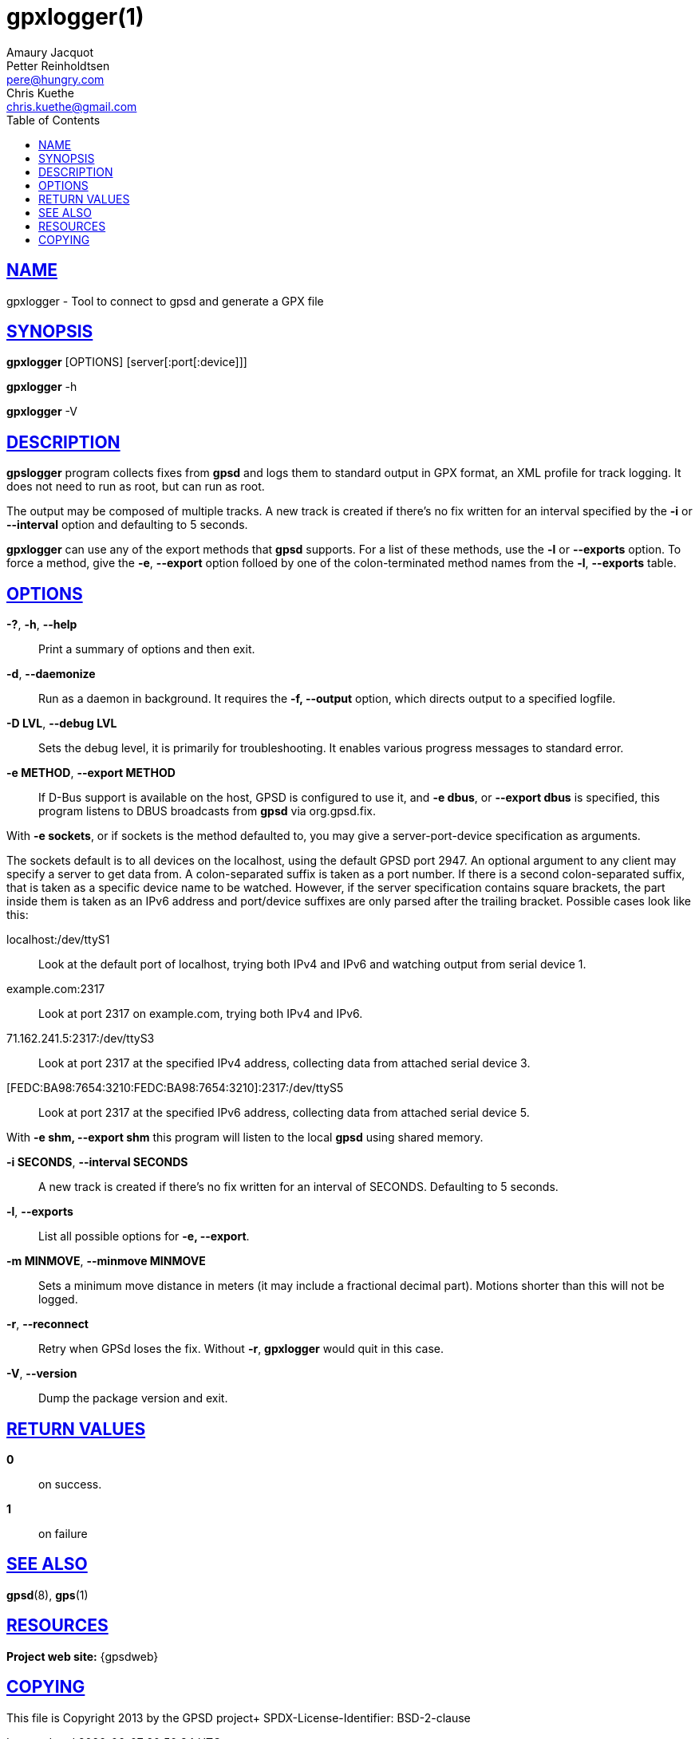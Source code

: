 = gpxlogger(1)
Amaury Jacquot; Petter Reinholdtsen; Chris Kuethe
:email_1: sxpert@sxpert.org
:email_2: pere@hungry.com
:email_3: chris.kuethe@gmail.com
:date: 19 January 2021
:keywords: gps, gpsd, gpx, gpxlogger
:manmanual: GPSD Documentation
:mansource: The GPSD Project
:robots: index,follow
:sectlinks:
:toc: left
:type: manpage
:webfonts!:

== NAME

gpxlogger - Tool to connect to gpsd and generate a GPX file

== SYNOPSIS

*gpxlogger* [OPTIONS] [server[:port[:device]]]

*gpxlogger* -h

*gpxlogger* -V

== DESCRIPTION

*gpslogger* program collects fixes from *gpsd* and logs them to standard output
in GPX format, an XML profile for track logging.  It does not need
to run as root, but can run as root.

The output may be composed of multiple tracks. A new track is created if
there's no fix written for an interval specified by the
*-i* or *--interval* option and defaulting to 5 seconds.

*gpxlogger* can use any of the export methods that *gpsd* supports. For
a list of these methods, use the *-l* or *--exports* option. To force
a method, give the *-e*, *--export* option folloed by one of the
colon-terminated method names from the *-l*, *--exports* table.

== OPTIONS

*-?*, *-h*, *--help*::
  Print a summary of options and then exit.
*-d*, *--daemonize*::
  Run as a daemon in background. It requires the *-f, --output*
  option, which directs output to a specified logfile.
*-D LVL*, *--debug LVL*::
  Sets the debug level, it is primarily for troubleshooting. It enables
  various progress messages to standard error.
*-e METHOD*, *--export METHOD*::
  If D-Bus support is available on the host, GPSD is configured to use
  it, and *-e dbus*, or *--export dbus* is specified, this program
  listens to DBUS broadcasts from *gpsd* via org.gpsd.fix.

With *-e sockets*, or if sockets is the method defaulted to, you may
give a server-port-device specification as arguments.

The sockets default is to all devices on the localhost, using the
default GPSD port 2947. An optional argument to any client may specify
a server to get data from. A colon-separated suffix is taken as a port
number. If there is a second colon-separated suffix, that is taken as
a specific device name to be watched. However, if the server
specification contains square brackets, the part inside them is taken
as an IPv6 address and port/device suffixes are only parsed after the
trailing bracket. Possible cases look like this:

  localhost:/dev/ttyS1;;
    Look at the default port of localhost, trying both IPv4 and IPv6 and
    watching output from serial device 1.

  example.com:2317;;
    Look at port 2317 on example.com, trying both IPv4 and IPv6.

  71.162.241.5:2317:/dev/ttyS3;;
    Look at port 2317 at the specified IPv4 address, collecting data
    from attached serial device 3.

  [FEDC:BA98:7654:3210:FEDC:BA98:7654:3210]:2317:/dev/ttyS5;;
    Look at port 2317 at the specified IPv6 address, collecting data
    from attached serial device 5.

With *-e shm, --export shm* this program will listen to the local
*gpsd* using shared memory.

*-i SECONDS*, *--interval SECONDS*::
  A new track is created if there's no fix written for an interval of
  SECONDS. Defaulting to 5 seconds.
*-l*, *--exports*::
  List all possible options for *-e, --export*.
*-m MINMOVE*, *--minmove MINMOVE*::
  Sets a minimum move distance in meters (it may include a fractional
  decimal part). Motions shorter than this will not be logged.
*-r*, *--reconnect*::
  Retry when GPSd loses the fix. Without *-r*, *gpxlogger* would quit in
  this case.
*-V*, *--version*::
  Dump the package version and exit.

== RETURN VALUES

*0*:: on success.
*1*:: on failure

== SEE ALSO

*gpsd*(8), *gps*(1)

== RESOURCES

*Project web site:* {gpsdweb}

== COPYING

This file is Copyright 2013 by the GPSD project+
SPDX-License-Identifier: BSD-2-clause
